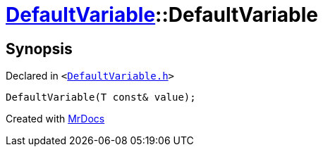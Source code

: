 [#DefaultVariable-2constructor]
= xref:DefaultVariable.adoc[DefaultVariable]::DefaultVariable
:relfileprefix: ../
:mrdocs:


== Synopsis

Declared in `&lt;https://github.com/PrismLauncher/PrismLauncher/blob/develop/launcher/DefaultVariable.h#L6[DefaultVariable&period;h]&gt;`

[source,cpp,subs="verbatim,replacements,macros,-callouts"]
----
DefaultVariable(T const& value);
----



[.small]#Created with https://www.mrdocs.com[MrDocs]#
